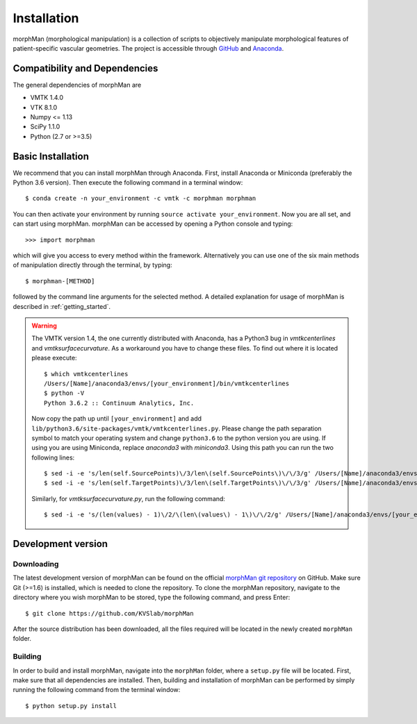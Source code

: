 .. title:: Installation

============
Installation
============
morphMan (morphological manipulation) is a collection of scripts to objectively manipulate
morphological features of patient-specific vascular geometries. The project is accessible through
`GitHub <https://github.com/KVSlab/morphMan/>`_ and `Anaconda <https://anaconda.org/morphman/morphman>`_.


Compatibility and Dependencies
==============================
The general dependencies of morphMan are 

* VMTK 1.4.0
* VTK 8.1.0
* Numpy <= 1.13
* SciPy 1.1.0
* Python (2.7 or >=3.5)

Basic Installation
==================
We recommend that you can install morphMan through Anaconda.
First, install Anaconda or Miniconda (preferably the Python 3.6 version).
Then execute the following command in a terminal window::

  $ conda create -n your_environment -c vmtk -c morphman morphman

You can then activate your environment by running ``source activate your_environment``.
Now you are all set, and can start using morphMan. morphMan can be accessed by opening a Python console
and typing::

    >>> import morphman

which will give you access to every method within the framework.
Alternatively you can use one of the six main methods of manipulation directly through the terminal, by typing::

    $ morphman-[METHOD]

followed by the command line arguments for the selected method. A detailed explanation for usage of morphMan is described in :ref:`getting_started`.

.. WARNING:: The VMTK version 1.4, the one currently distributed with Anaconda, has a Python3 bug in `vmtkcenterlines` and `vmtksurfacecurvature`. As a workaround you have to change these files. To find out where it is located please execute::
  
    $ which vmtkcenterlines
    /Users/[Name]/anaconda3/envs/[your_environment]/bin/vmtkcenterlines
    $ python -V
    Python 3.6.2 :: Continuum Analytics, Inc.
  
  Now copy the path up until ``[your_environment]`` and add ``lib/python3.6/site-packages/vmtk/vmtkcenterlines.py``. Please change the path separation symbol to match your operating system and change ``python3.6`` to the python version you are using. If using you are using Miniconda, replace `anaconda3` with `miniconda3`. Using this path you can run the two following lines::

    $ sed -i -e 's/len(self.SourcePoints)\/3/len\(self.SourcePoints\)\/\/3/g' /Users/[Name]/anaconda3/envs/[your_environment]/lib/python3.6/site-packages/vmtk/vmtkcenterlines.py
    $ sed -i -e 's/len(self.TargetPoints)\/3/len\(self.TargetPoints\)\/\/3/g' /Users/[Name]/anaconda3/envs/[your_environment]/lib/python3.6/site-packages/vmtk/vmtkcenterlines.py

  Similarly, for `vmtksurfacecurvature.py`, run the following command::

    $ sed -i -e 's/(len(values) - 1)\/2/\(len\(values\) - 1\)\/\/2/g' /Users/[Name]/anaconda3/envs/[your_environment]/lib/python3.6/site-packages/vmtk/vmtksurfacecurvature.py


Development version
===================

Downloading
~~~~~~~~~~~
The latest development version of morphMan can be found on the official
`morphMan git repository <https://github.com/KVSlab/morphMan>`_ on GitHub.
Make sure Git (>=1.6) is installed, which is needed to clone the repository.
To clone the morphMan repository, navigate to the directory where you wish
morphMan to be stored, type the following command, and press Enter::

    $ git clone https://github.com/KVSlab/morphMan

After the source distribution has been downloaded, all the files required will be located
in the newly created ``morphMan`` folder.

Building
~~~~~~~~
In order to build and install morphMan, navigate into the ``morphMan`` folder, where a ``setup.py``
file will be located. First, make sure that all dependencies are installed. Then, building and installation of morphMan
can be performed by simply running the following command from the terminal window::

    $ python setup.py install

